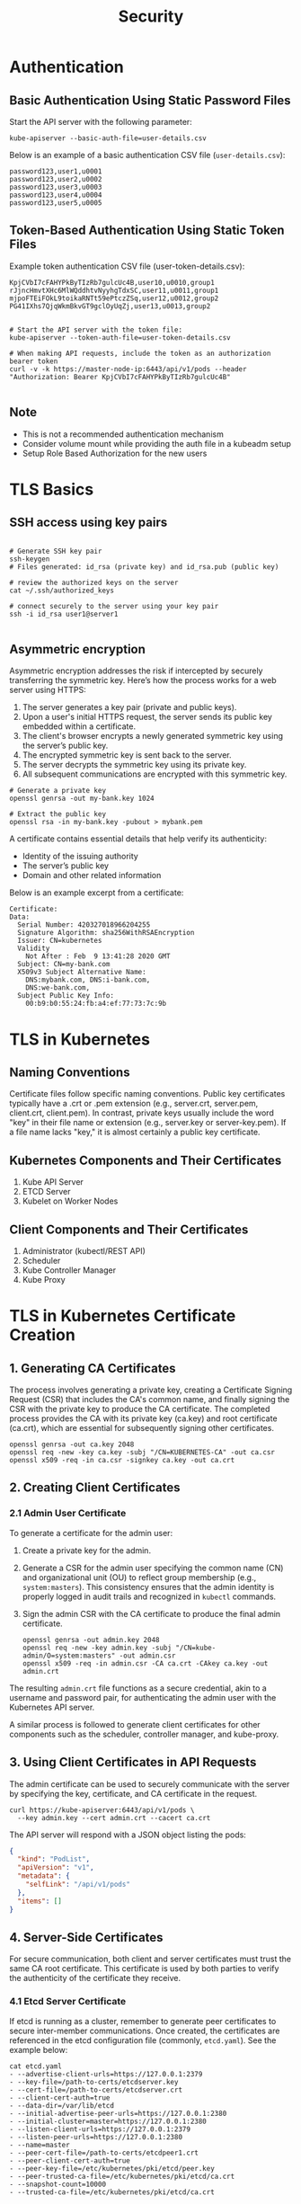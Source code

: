 #+title: Security

* Authentication

** Basic Authentication Using Static Password Files

Start the API server with the following parameter:

#+begin_src shell
kube-apiserver --basic-auth-file=user-details.csv
#+end_src

Below is an example of a basic authentication CSV file (=user-details.csv=):

#+begin_src csv
password123,user1,u0001
password123,user2,u0002
password123,user3,u0003
password123,user4,u0004
password123,user5,u0005
#+end_src

** Token-Based Authentication Using Static Token Files

Example token authentication CSV file (user-token-details.csv):

#+begin_src csv
KpjCVbI7cFAHYPkByTIzRb7gulcUc4B,user10,u0010,group1
rJjncHmvtXHc6MlWQddhtvNyyhgTdxSC,user11,u0011,group1
mjpoFTEiFOkL9toikaRNTt59ePtczZSq,user12,u0012,group2
PG41IXhs7QjqWkmBkvGT9gclOyUqZj,user13,u0013,group2
#+end_src

#+begin_src shell

# Start the API server with the token file:
kube-apiserver --token-auth-file=user-token-details.csv

# When making API requests, include the token as an authorization bearer token
curl -v -k https://master-node-ip:6443/api/v1/pods --header "Authorization: Bearer KpjCVbI7cFAHYPkByTIzRb7gulcUc4B"

#+end_src

** Note

- This is not a recommended authentication mechanism
- Consider volume mount while providing the auth file in a kubeadm setup
- Setup Role Based Authorization for the new users
* TLS Basics

** SSH access using key pairs

#+begin_src shell

# Generate SSH key pair
ssh-keygen
# Files generated: id_rsa (private key) and id_rsa.pub (public key)

# review the authorized keys on the server
cat ~/.ssh/authorized_keys

# connect securely to the server using your key pair
ssh -i id_rsa user1@server1

#+end_src

** Asymmetric encryption

Asymmetric encryption addresses the risk if intercepted by securely transferring the symmetric key.
Here’s how the process works for a web server using HTTPS:

1. The server generates a key pair (private and public keys).
2. Upon a user's initial HTTPS request, the server sends its public key embedded within a certificate.
3. The client's browser encrypts a newly generated symmetric key using the server’s public key.
4. The encrypted symmetric key is sent back to the server.
5. The server decrypts the symmetric key using its private key.
6. All subsequent communications are encrypted with this symmetric key.

#+begin_src shell
# Generate a private key
openssl genrsa -out my-bank.key 1024

# Extract the public key
openssl rsa -in my-bank.key -pubout > mybank.pem
#+end_src

A certificate contains essential details that help verify its authenticity:

- Identity of the issuing authority
- The server’s public key
- Domain and other related information

Below is an example excerpt from a certificate:

#+begin_src shell
Certificate:
Data:
  Serial Number: 420327018966204255
  Signature Algorithm: sha256WithRSAEncryption
  Issuer: CN=kubernetes
  Validity
    Not After : Feb  9 13:41:28 2020 GMT
  Subject: CN=my-bank.com
  X509v3 Subject Alternative Name:
    DNS:mybank.com, DNS:i-bank.com,
    DNS:we-bank.com,
  Subject Public Key Info:
    00:b9:b0:55:24:fb:a4:ef:77:73:7c:9b
#+end_src
* TLS in Kubernetes

** Naming Conventions

Certificate files follow specific naming conventions. Public key certificates typically have a .crt or .pem extension (e.g., server.crt, server.pem, client.crt, client.pem). In contrast, private keys usually include the word "key" in their file name or extension (e.g., server.key or server-key.pem). If a file name lacks "key," it is almost certainly a public key certificate.

** Kubernetes Components and Their Certificates

1. Kube API Server
2. ETCD Server
3. Kubelet on Worker Nodes

** Client Components and Their Certificates

1. Administrator (kubectl/REST API)
2. Scheduler
3. Kube Controller Manager
4. Kube Proxy
* TLS in Kubernetes Certificate Creation
** 1. Generating CA Certificates
The process involves generating a private key, creating a Certificate Signing Request (CSR) that includes the CA's common name, and finally signing the CSR with the private key to produce the CA certificate. The completed process provides the CA with its private key (ca.key) and root certificate (ca.crt), which are essential for subsequently signing other certificates.

#+begin_src shell
openssl genrsa -out ca.key 2048
openssl req -new -key ca.key -subj "/CN=KUBERNETES-CA" -out ca.csr
openssl x509 -req -in ca.csr -signkey ca.key -out ca.crt
#+end_src

** 2. Creating Client Certificates
*** 2.1 Admin User Certificate
To generate a certificate for the admin user:

1. Create a private key for the admin.
2. Generate a CSR for the admin user specifying the common name (CN) and organizational unit (OU) to reflect group membership (e.g., =system:masters=). This consistency ensures that the admin identity is properly logged in audit trails and recognized in =kubectl= commands.
3. Sign the admin CSR with the CA certificate to produce the final admin certificate.

   #+begin_src shell
openssl genrsa -out admin.key 2048
openssl req -new -key admin.key -subj "/CN=kube-admin/O=system:masters" -out admin.csr
openssl x509 -req -in admin.csr -CA ca.crt -CAkey ca.key -out admin.crt
   #+end_src

The resulting =admin.crt= file functions as a secure credential, akin to a username and password pair, for authenticating the admin user with the Kubernetes API server.

A similar process is followed to generate client certificates for other components such as the scheduler, controller manager, and kube-proxy.

** 3. Using Client Certificates in API Requests
The admin certificate can be used to securely communicate with the server by specifying the key, certificate, and CA certificate in the request.

#+begin_src shell
curl https://kube-apiserver:6443/api/v1/pods \
  --key admin.key --cert admin.crt --cacert ca.crt
#+end_src

The API server will respond with a JSON object listing the pods:

#+begin_src json
{
  "kind": "PodList",
  "apiVersion": "v1",
  "metadata": {
    "selfLink": "/api/v1/pods"
  },
  "items": []
}
#+end_src

** 4. Server-Side Certificates
For secure communication, both client and server certificates must trust the same CA root certificate. This certificate is used by both parties to verify the authenticity of the certificate they receive.

*** 4.1 Etcd Server Certificate
 If etcd is running as a cluster, remember to generate peer certificates to secure inter-member communications. Once created, the certificates are referenced in the etcd configuration file (commonly, =etcd.yaml=). See the example below:

 #+begin_src shell
cat etcd.yaml
- --advertise-client-urls=https://127.0.0.1:2379
- --key-file=/path-to-certs/etcdserver.key
- --cert-file=/path-to-certs/etcdserver.crt
- --client-cert-auth=true
- --data-dir=/var/lib/etcd
- --initial-advertise-peer-urls=https://127.0.0.1:2380
- --initial-cluster=master=https://127.0.0.1:2380
- --listen-client-urls=https://127.0.0.1:2379
- --listen-peer-urls=https://127.0.0.1:2380
- --name=master
- --peer-cert-file=/path-to-certs/etcdpeer1.crt
- --peer-client-cert-auth=true
- --peer-key-file=/etc/kubernetes/pki/etcd/peer.key
- --peer-trusted-ca-file=/etc/kubernetes/pki/etcd/ca.crt
- --snapshot-count=10000
- --trusted-ca-file=/etc/kubernetes/pki/etcd/ca.crt
 #+end_src

The =--trusted-ca-file= option ensures that etcd client connections are authenticated using the CA certificate.

** 5. Kube API Server Certificates

*** 5.1 Creating the API Server Certificate
Start by generating a CSR for the API server:

#+begin_src shell
openssl req -new -key apiserver.key -subj "/CN=kube-apiserver" -out apiserver.csr
#+end_src

Then, create an OpenSSL configuration file (e.g., =openssl.cnf=) to include all necessary SANs:

#+begin_src shell
[req]
req_extensions = v3_req
distinguished_name = req_distinguished_name


[v3_req]
basicConstraints = CA:FALSE
keyUsage = nonRepudiation, digitalSignature, keyEncipherment
subjectAltName = @alt_names


[alt_names]
DNS.1 = kubernetes
DNS.2 = kubernetes.default
DNS.3 = kubernetes.default.svc
DNS.4 = kubernetes.default.svc.cluster.local
IP.1 = 10.96.0.1
IP.2 = 172.17.0.87
#+end_src

After configuring the CSR with the SANs, sign the certificate using your CA certificate and key. Specify the final certificate parameters in your kube-apiserver configuration, as shown in the configuration snippet below:

#+begin_src shell
ExecStart=/usr/local/bin/kube-apiserver \
  --advertise-address=${INTERNAL_IP} \
  --allow-privileged=true \
  --apiserver-count=3 \
  --authorization-mode=Node,RBAC \
  --bind-address=0.0.0.0 \
  --enable-swagger-ui=true \
  --etcd-cafile=/var/lib/kubernetes/ca.pem \
  --etcd-certfile=/var/lib/kubernetes/apiserver-etcd-client.crt \
  --etcd-keyfile=/var/lib/kubernetes/apiserver-etcd-client.key \
  --etcd-servers=https://127.0.0.1:2379 \
  --event-ttl=1h \
  --kubelet-certificate-authority=/var/lib/kubernetes/ca.pem \
  --kubelet-client-certificate=/var/lib/kubernetes/apiserver-kubelet-client.crt \
  --kubelet-client-key=/var/lib/kubernetes/apiserver-kubelet-client.key \
  --kubelet-https=true \
  --runtime-config=api/all \
  --service-account-key-file=/var/lib/kubernetes/service-account.pem \
  --service-cluster-ip-range=10.32.0.0/24 \
  --service-node-port-range=30000-32767 \
  --client-ca-file=/var/lib/kubernetes/ca.pem \
  --tls-cert-file=/var/lib/kubernetes/apiserver.crt \
  --tls-private-key-file=/var/lib/kubernetes/apiserver.key \
  --v=2
#+end_src
* View Certificate Details

** Understanding Your Cluster Setup
There are several methods for deploying a Kubernetes cluster, and each has its own approach to generating and managing certificates.

- If you deploy a cluster from scratch, you may generate and configure all certificates manually (as explored in a previous lesson).
- If you use an automated provisioning tool like kubeadm, certificate generation and configuration are handled for you. In this case, Kubernetes components are deployed as pods instead of OS services.

*** Native Service Deployment
When Kubernetes components are deployed as native services, you can review service files to understand the certificate configuration

#+begin_src shell
cat /etc/systemd/system/kube-apiserver.service
[Service]
ExecStart=/usr/local/bin/kube-apiserver \\
  --advertise-address=172.17.0.32 \\
  --allow-privileged=true \\
  --apiserver-count=3 \\
  --authorization-mode=Node,RBAC \\
  --bind-address=0.0.0.0 \\
  --client-ca-file=/var/lib/kubernetes/ca.pem \\
  --enable-swagger-ui=true \\
  --etcd-cafile=/var/lib/kubernetes/ca.pem \\
  --etcd-certfile=/var/lib/kubernetes/kubernetes.pem \\
  --etcd-keyfile=/var/lib/kubernetes/kubernetes-key.pem \\
  --event-ttl=1h \\
  --kubelet-certificate-authority=/var/lib/kubernetes/ca.pem \\
  --kubelet-client-certfile=/var/lib/kubernetes/kubelet-client.crt \\
  --kubelet-client-key=/var/lib/kubernetes/kubelet-client.key \\
  --kubelet-https=true \\
  --service-node-port-range=30000-32767 \\
  --tls-cert-file=/var/lib/kubernetes/kube-apiserver.crt \\
  --tls-private-key-file=/var/lib/kubernetes/kube-apiserver-key.pem \\
  --v=2
#+end_src

*** Deployment Using kubeadm
When using kubeadm, components such as the kube-apiserver are defined as pods in manifest files

#+begin_src shell
cat /etc/kubernetes/manifests/kube-apiserver.yaml
spec:
  containers:
    - command:
      - kube-apiserver
      - --authorization-mode=Node,RBAC
      - --advertise-address=172.17.0.32
      - --allow-privileged=true
      - --client-ca-file=/etc/kubernetes/pki/ca.crt
      - --disable-admission-plugins=PersistentVolumeLabel
      - --enable-admission-plugins=NodeRestriction
      - --enable-bootstrap-token-auth=true
      - --etcd-cafile=/etc/kubernetes/pki/etcd/ca.crt
      - --etcd-certfile=/etc/kubernetes/pki/apiserver-etcd-client.crt
      - --etcd-keyfile=/etc/kubernetes/pki/apiserver-etcd-client.key
      - --insecure-port=0
      - --kubelet-client-certificate=/etc/kubernetes/pki/apiserver-kubelet-client.crt
      - --kubelet-client-key=/etc/kubernetes/pki/apiserver-kubelet-client.key
      - --proxy-client-certfile=/etc/kubernetes/pki/apiserver-kubelet-client.crt
      - --proxy-client-key=/etc/kubernetes/pki/apiserver-kubelet-client.key
      - --request-timeout=30s
#+end_src


There are several methods for deploying a Kubernetes cluster, and each has its own approach to generating and managing certificates.

- If you deploy a cluster from scratch, you may generate and configure all certificates manually (as explored in a previous lesson).
- If you use an automated provisioning tool like kubeadm, certificate generation and configuration are handled for you. In this case, Kubernetes components are deployed as pods instead of OS services.

*** Native Service Deployment
When Kubernetes components are deployed as native services, you can review service files to understand the certificate configuration. For example, inspect the kube-apiserver service file: 

#+begin_src shell
cat /etc/systemd/system/kube-apiserver.service
[Service]
ExecStart=/usr/local/bin/kube-apiserver \\
  --advertise-address=172.17.0.32 \\
  --allow-privileged=true \\
  --apiserver-count=3 \\
  --authorization-mode=Node,RBAC \\
  --bind-address=0.0.0.0 \\
  --client-ca-file=/var/lib/kubernetes/ca.pem \\
  --enable-swagger-ui=true \\
  --etcd-cafile=/var/lib/kubernetes/ca.pem \\
  --etcd-certfile=/var/lib/kubernetes/kubernetes.pem \\
  --etcd-keyfile=/var/lib/kubernetes/kubernetes-key.pem \\
  --event-ttl=1h \\
  --kubelet-certificate-authority=/var/lib/kubernetes/ca.pem \\
  --kubelet-client-certfile=/var/lib/kubernetes/kubelet-client.crt \\
  --kubelet-client-key=/var/lib/kubernetes/kubelet-client.key \\
  --kubelet-https=true \\
  --service-node-port-range=30000-32767 \\
  --tls-cert-file=/var/lib/kubernetes/kube-apiserver.crt \\
  --tls-private-key-file=/var/lib/kubernetes/kube-apiserver-key.pem \\
  --v=2
#+end_src

*** Deployment Using kubeadm
When using kubeadm, components such as the kube-apiserver are defined as pods in manifest files. For example, view the kube-apiserver pod manifest:

#+begin_src shell
cat /etc/kubernetes/manifests/kube-apiserver.yaml
spec:
  containers:
    - command:
      - kube-apiserver
      - --authorization-mode=Node,RBAC
      - --advertise-address=172.17.0.32
      - --allow-privileged=true
      - --client-ca-file=/etc/kubernetes/pki/ca.crt
      - --disable-admission-plugins=PersistentVolumeLabel
      - --enable-admission-plugins=NodeRestriction
      - --enable-bootstrap-token-auth=true
      - --etcd-cafile=/etc/kubernetes/pki/etcd/ca.crt
      - --etcd-certfile=/etc/kubernetes/pki/apiserver-etcd-client.crt
      - --etcd-keyfile=/etc/kubernetes/pki/apiserver-etcd-client.key
      - --insecure-port=0
      - --kubelet-client-certificate=/etc/kubernetes/pki/apiserver-kubelet-client.crt
      - --kubelet-client-key=/etc/kubernetes/pki/apiserver-kubelet-client.key
      - --proxy-client-certfile=/etc/kubernetes/pki/apiserver-kubelet-client.crt
      - --proxy-client-key=/etc/kubernetes/pki/apiserver-kubelet-client.key
      - --request-timeout=30s
#+end_src

... 
* Certificates API
** Managing Certificate Signing Requests (CSRs)
The Kubernetes Certificates API allows users to submit their CSRs via an API call, creating a CertificateSigningRequest object. Administrators can then review and approve these requests using kubectl commands. Once approved, Kubernetes signs the certificate using the CA's key pair. The signed certificate is then available for extraction and distribution to the requesting user.

*** Step 1: User Generates Private Key and CSR
A user creates a private key and generates a certificate signing request using the following command:
#+begin_src shell
openssl genrsa -out jane.key 2048
#+end_src

*** Step 2: Administrator Creates a CSR Object
The administrator creates a CertificateSigningRequest object with a manifest file. In the manifest, the kind is set to CertificateSigningRequest, and the spec section includes the encoded certificate signing request (CSR must be encoded in base64)

#+begin_src yaml
apiVersion: certificates.k8s.io/v1
kind: CertificateSigningRequest
metadata:
  name: jane
spec:
  expirationSeconds: 600 # seconds
  usages:
    - digital signature
    - key encipherment
    - server auth
  request: LS0tLS1CRUdJTiBDRVJUSUZJQ0FURSBSRVFVRVNUUw0tLS0KTUl1Q1dEQ0NBVUFDQVFBd0V6RVJHQTFVdU0R6VjRkNHTQ0RzU0aU1yY3I0d11qYXl0c1RUVFRlQiVtNS0tLS0tLkRvd25nUIDhUnQ0dXJ0YW50YmlsZWdslNQZHYR0W1nNHh1RVFLdLtJPG0tLkFUTUJQS0w0UlRqS1JlTVUyZUl3bTJaSE44TG5NQ2czTWc9PQ
#+end_src

#+begin_src shell
# list pending CSRs
kubectl get csr
NAME      AGE   SIGNERNAME                                   REQUESTOR                  REQUESTEDDURATION   CONDITION
jane      10m   kubernetes.io/kube-apiserver-client         admin@example.com          10m                 Pending
#+end_src

*** Step 3: Approving the CSR
#+begin_src shell
kubectl certificate approve jane
#+end_src

After approval, Kubernetes signs the CSR with the CA key pair, and the certificate is embedded in the CertificateSigningRequest object's YAML output as a base64 encoded string. You can decode it using base64 utilities to view the plain text certificate.

#+begin_src yaml
apiVersion: certificates.k8s.io/v1
kind: CertificateSigningRequest
metadata:
  creationTimestamp: 2019-02-13T16:36:43Z
  name: new-user
spec:
  groups:
    - system:masters
    - system:authenticated
  expirationSeconds: 600
  usages:
    - digital signature
    - key encipherment
    - server auth
  username: kubernetes-admin
status:
  certificate: L$0tL1CRUdJTiBDRVJUSUZJQ0FURS9tL0t1SURDakNDQWZLZ0F3SUJBZ0lVRmwyQ2wXYXoxalW5M3JNVisreFRYQYouW3dnd0RWpL1pJaHZjTkFRRUwkQkFBd0ZVUnRVMVhQTFRUVF4TUhM1ZpHkdVpMjxkF1RncweE9UQ1NVE14TmpNeU1EQmFgdGl0dY0ZFBl2ajNuSXY3eFd3I1Rm5u440c0t520vXukwTFM5V29ge1hHZdWCMlEZ2FOMVVMRFBXTVhjN09FVnVjSk1k4weRUVtR5tD11zWeHVjS1h6g1dV0pMediMUGbXYFKWVKWMVmBjRVRTY3dod2xiO1ND0kLS0tL1F0kQg0V5VElSGUNBVEUt
  conditions:
    - lastUpdateTime: 2019-02-13T16:37:21Z
      message: This CSR was approved by kubectl certificate approve.
      reason: KubectlApprove
      type: Approved
#+end_src

** The Role of the Controller Manager
Within the Kubernetes control plane, components such as the API Server, Scheduler, and Controller Manager work together. However, all certificate-related operations—such as CSR approval and signing—are managed by the Controller Manager.

The Controller Manager includes dedicated controllers for CSR approval and CSR signing tasks. Since signing certificates requires access to the CA's root certificate and private key, its configuration specifies the file paths to these credentials. For example, the Controller Manager’s configuration file might include settings like the following:

#+begin_src shell
cat /etc/kubernetes/manifests/kube-controller-manager.yaml
spec:
  containers:
  - command:
      - kube-controller-manager
      - --address=127.0.0.1
      - --cluster-signing-cert-file=/etc/kubernetes/pki/ca.crt
      - --cluster-signing-key-file=/etc/kubernetes/pki/ca.key
      - --controllers=*,bootstrapsigner,tokencleaner
      - --kubeconfig=/etc/kubernetes/controller-manager.conf
      - --leader-elect=true
      - --root-ca-file=/etc/kubernetes/pki/ca.crt
      - --service-account-private-key-file=/etc/kubernetes/pki/sa.key
      - --use-service-account-credentials=true
#+end_src
